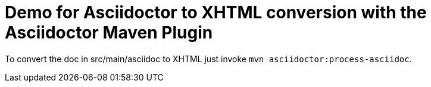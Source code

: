 = Demo for Asciidoctor to XHTML conversion with the Asciidoctor Maven Plugin

To convert the doc in src/main/asciidoc to XHTML just invoke `mvn asciidoctor:process-asciidoc`.

